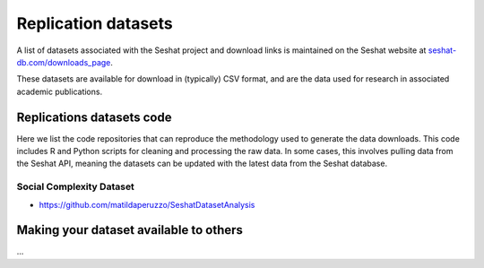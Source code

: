 Replication datasets
====================

A list of datasets associated with the Seshat project and download links is maintained on the Seshat website at `seshat-db.com/downloads_page <https://seshat-db.com/downloads_page>`_.

These datasets are available for download in (typically) CSV format, and are the data used for research in associated academic publications. 

Replications datasets code
--------------------------

Here we list the code repositories that can reproduce the methodology used to generate the data downloads.
This code includes R and Python scripts for cleaning and processing the raw data.
In some cases, this involves pulling data from the Seshat API, meaning the datasets can be updated with the latest data from the Seshat database.

Social Complexity Dataset
~~~~~~~~~~~~~~~~~~~~~~~~~

- https://github.com/matildaperuzzo/SeshatDatasetAnalysis

Making your dataset available to others
---------------------------------------

...